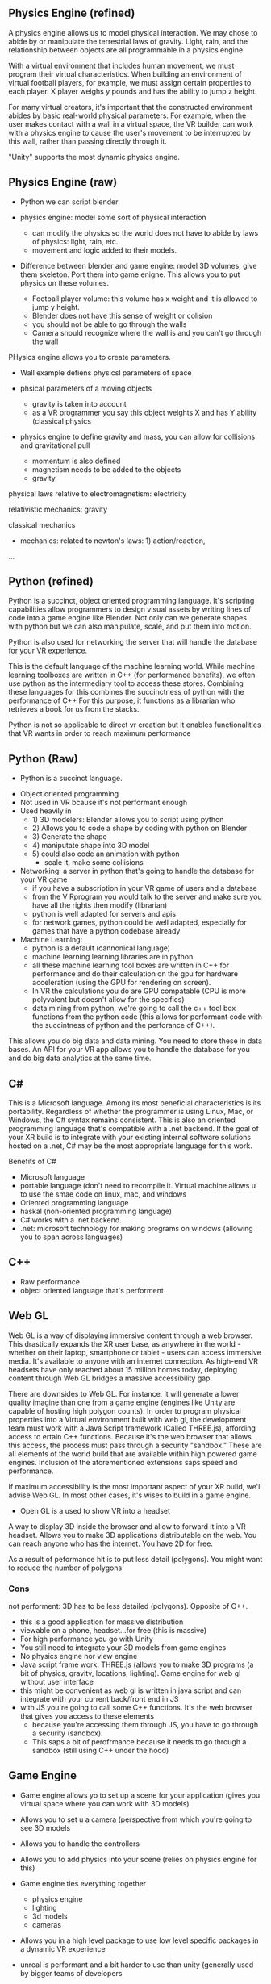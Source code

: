 ** Physics Engine (refined) 
A physics engine allows us to model physical interaction. We may chose to abide by or manipulate the terrestrial laws of gravity. Light, rain, and the relationship between objects are all programmable in a physics engine. 

With a virtual environment that includes human movement, we must program their virtual characteristics. When building an environment of virtual football players, for example, we must assign certain properties to each player. X player weighs y pounds and has the ability to jump z height. 

For many virtual creators, it's important that the constructed environment abides by basic real-world physical parameters. For example, when the user makes contact with a wall in a virtual space, the VR builder can work with a physics engine to cause the user's movement to be interrupted by this wall, rather than passing directly through it. 

"Unity" supports the most dynamic physics engine.

** Physics Engine (raw)  

- Python we can script blender 

- physics engine: model some sort of physical interaction 
 + can modify the physics so the world does not have to abide by laws of physics: light, rain, etc. 
 + movement and logic added to their models. 

- Difference between blender and game engine: model 3D volumes, give them skeleton. Port them into game enigne. This allows you to put physics on these volumes. 
 + Football player volume: this volume has x weight and it is allowed to jump y height. 
 + Blender does not have this sense of weight or colision 
 + you should not be able to go through the walls 
 + Camera should recognize where the wall is and you can't go through the wall 

PHysics engine allows you to create parameters. 

- Wall example defiens physicsl parameters of space
- phsical parameters of a moving objects 
 + gravity is taken into account 
 + as a VR programmer you say this object weights X and has Y ability (classical physics 

- physics engine to define gravity and mass, you can allow for collisions and gravitational pull 

 + momentum is also defined 
 + magnetism needs to be added to the objects 
 + gravity 

physical laws relative to electromagnetism: electricity

relativistic mechanics: gravity

classical mechanics
 + mechanics: related to newton's laws: 1) action/reaction,  

...
** Python (refined) 
Python is a succinct, object oriented programming language. It's scripting capabilities allow programmers to design visual assets by writing lines of code into a game engine like Blender. Not only can we generate shapes with python but we can also manipulate, scale, and put them into motion. 

Python is also used for networking the server that will handle the database for your VR experience.

This is the default language of the machine learning world. While machine learning toolboxes are written in C++ (for performance benefits), we often use python as the intermediary tool to access these stores. Combining these languages for this combines the succinctness of python with the performance of C++ For this purpose, it functions as a librarian who retrieves a book for us from the stacks.

Python is not so applicable to direct vr creation but it enables functionalities that VR wants in order to reach maximum performance  

** Python (Raw) 
 - Python is a succinct language. 
- Object oriented programming 
- Not used in VR bcause it's not performant enough 
- Used heavily in 
 - 1) 3D modelers: Blender allows you to script using python 
 - 2) Allows you to code a shape by coding with python on Blender 
 - 3) Generate the shape
 - 4) maniputate shape into 3D model
 - 5) could also code an animation with python 
  + scale it, make some collisions 
- Networking: a server in python that's going to handle the database for your VR game 
 + if you have a subscription in your VR game of users and a database 
 + from the V Rprogram you would talk to the server and make sure you have all the rights then modify (librarian) 
 + python is well adapted for servers and apis 
 + for network games, python could be well adapted, especially for games that have a python codebase already 
- Machine Learning: 
 + python is a default (cannonical language) 
 + machine learning learning libraries are in python 
 + all these machine learning tool boxes are written in C++ for performance and do their calculation on the gpu for hardware acceleration (using the GPU for rendering on screen). 
 - In VR the calculations you do are GPU compatable (CPU is more polyvalent but doesn't allow for the specifics)
 - data mining from python, we're going to call the c++ tool box functions from the python code (this allows for performant code with the succintness of python and the perforance of C++). 

This allows you do big data and data mining. You need to store these in data bases. An API for your VR app allows you to handle the database for you and do big data analytics at the same time. 

** C#
This is a Microsoft language. Among its most beneficial characteristics is its portability. Regardless of whether the programmer is using Linux, Mac, or Windows, the C# syntax remains consistent. This is also an oriented programming language that's compatible with a .net backend. If the goal of your XR build is to integrate with your existing internal software solutions hosted on a .net, C# may be the most appropriate language for this work. 

Benefits of C#
- Microsoft language 
- portable language (don't need to recompile it. Virtual machine allows u to use the smae code on linux, mac, and windows 
- Oriented programming language 
- haskal (non-oriented programming language) 
- C# works with a .net backend. 
- .net: microsoft technology for making programs on windows (allowing you to span across languages) 

** C++ 
- Raw performance 
- object oriented language that's performent 

** Web GL
Web GL is a way of displaying immersive content through a web browser. This drastically expands the XR user base, as anywhere in the world - whether on their laptop, smartphone or tablet - users can access immersive media. It's available to anyone with an internet connection. As high-end VR headsets have only reached about 15 million homes today, deploying content through Web GL bridges a massive accessibility gap.

There are downsides to Web GL. For instance, it will generate a lower quality imagine than one from a game engine (engines like Unity are capable of hosting high polygon counts). In order to program physical properties into a Virtual environment built with web gl, the development team must work with a Java Script framework (Called THREE.js), affording access to ertain C++ functions. Because it's the web browser that allows this access, the process must pass through a security "sandbox." These are all elements of the world build that are available within high powered game engines. Inclusion of the aforementioned extensions saps speed and performance. 

If maximum accessibility is the most important aspect of your XR build, we'll advise Web GL. In most other cases, it's wises to build in a game engine. 

- Open GL is a used to show VR into a headset
A way to display 3D inside the browser and allow to forward it into a VR headset. Allows you to make 3D applications distributable on the web. You can reach anyone who has the internet. You have 2D for free. 

As a result of peformance hit is to put less detail (polygons). You might want to reduce the number of polygons 

*** Cons 
not performent: 3D has to be less detailed (polygons). Opposite of C++. 
- this is a good application for massive distribution 
- viewable on a phone, headset...for free (this is massive) 
- For high performance you go with Unity 
- You still need to integrate your 3D models from game engines
- No physics engine nor view engine 
- Java script frame work. THREE.js (allows you to make 3D programs (a bit of physics, gravity, locations, lighting). Game engine for web gl without user interface 
- this might be convenient as web gl is written in java script and can integrate with your current back/front end in JS
- with JS you're going to call some C++ functions. It's the web browser that gives you access to these elements 
 + because you're accessing them through JS, you have to go through a security (sandbox). 
 + This saps a bit of perofrmance because it needs to go through a sandbox (still using C++ under the hood) 

** Game Engine 
- Game engine allows yo to set up a scene for your application (gives you virtual space where you can work with 3D models) 
- Allows you to set u a camera (perspective from which you're going to see 3D models
- Allows you to handle the controllers 
- Allows you to add physics into your scene (relies on physics engine for this)
- Game engine ties everything together 
 - physics engine 
 - lighting 
 - 3d models 
 - cameras 
- Allows you in a high level package to use low level specific packages in a dynamic VR experience 

+ unreal is performant and a bit harder to use than unity (generally used by bigger teams of developers 
+ Unity: smaller teams of developers

*** Unreal
Historically targeting experienced develoopers. that said, they've recently released visual tools allowing designers to work in the game engine without using a single line of code. 

** Prototyping 
- Ideate 
- 1) Designing basic Assets 
 + design sensitiviies 
- 2) View assets in VR by importing through a game engine 
- 3) Defining the physics (action) 
- 4) interactivity of the objects 
 + if you want to button click to have some functionality, it's not going to happen at the prototyping level becaus it's unecessary because the guys prorgramming it know how it's going to work on the backend. 
- 5) Try to build everything that might be a constraint. What are the hardest things to do? these are the things that we'll test in the prototype (it may include reduced specifications). Prototyping is analyzing the surface area of the application and determine whether all the features are possible at the current time and budget. 
- With the real program. We'll clearn code, unit test codde, make sure assets are proper, assets are aestheitc, it's to scale, small details. 

Prototype is to prove the final project is possible. We should be able to know with the prototype whether we'll be able to run into performance issues. We'll develop an awareness of the final application. If it begins have performance issues at the prototyping level, we understand how and where to  modify the project. It doesn't necessarily follow common coding practice. Obey the spec.  

** Java Script 
language used for web xr 


** AI
***  VR analytics 
 + tourism: 
- With Big Data: you could do a heat map to know where people looked when they were inside a particular VR world
- "It's these 3D objects they looked at the most"

*** Machine learning 
- analytics requires this 

*** vR assistants 
- VR chatboxes 
 + personalized chatbox for vocal instructions for leading ppl through the world 
 + if you want to have a competition for creation of your next architecture: 
  - instead of having a person who guides you through the space, we could have AI assistants. A chatbot cannot point to something. If it's in AI or AR, chatbot could 
  - we use AI to orient people in 3D space with VR 

** TB Research Prices associated with AI features in VR 
** TB Research Spatial OS functionalities 
